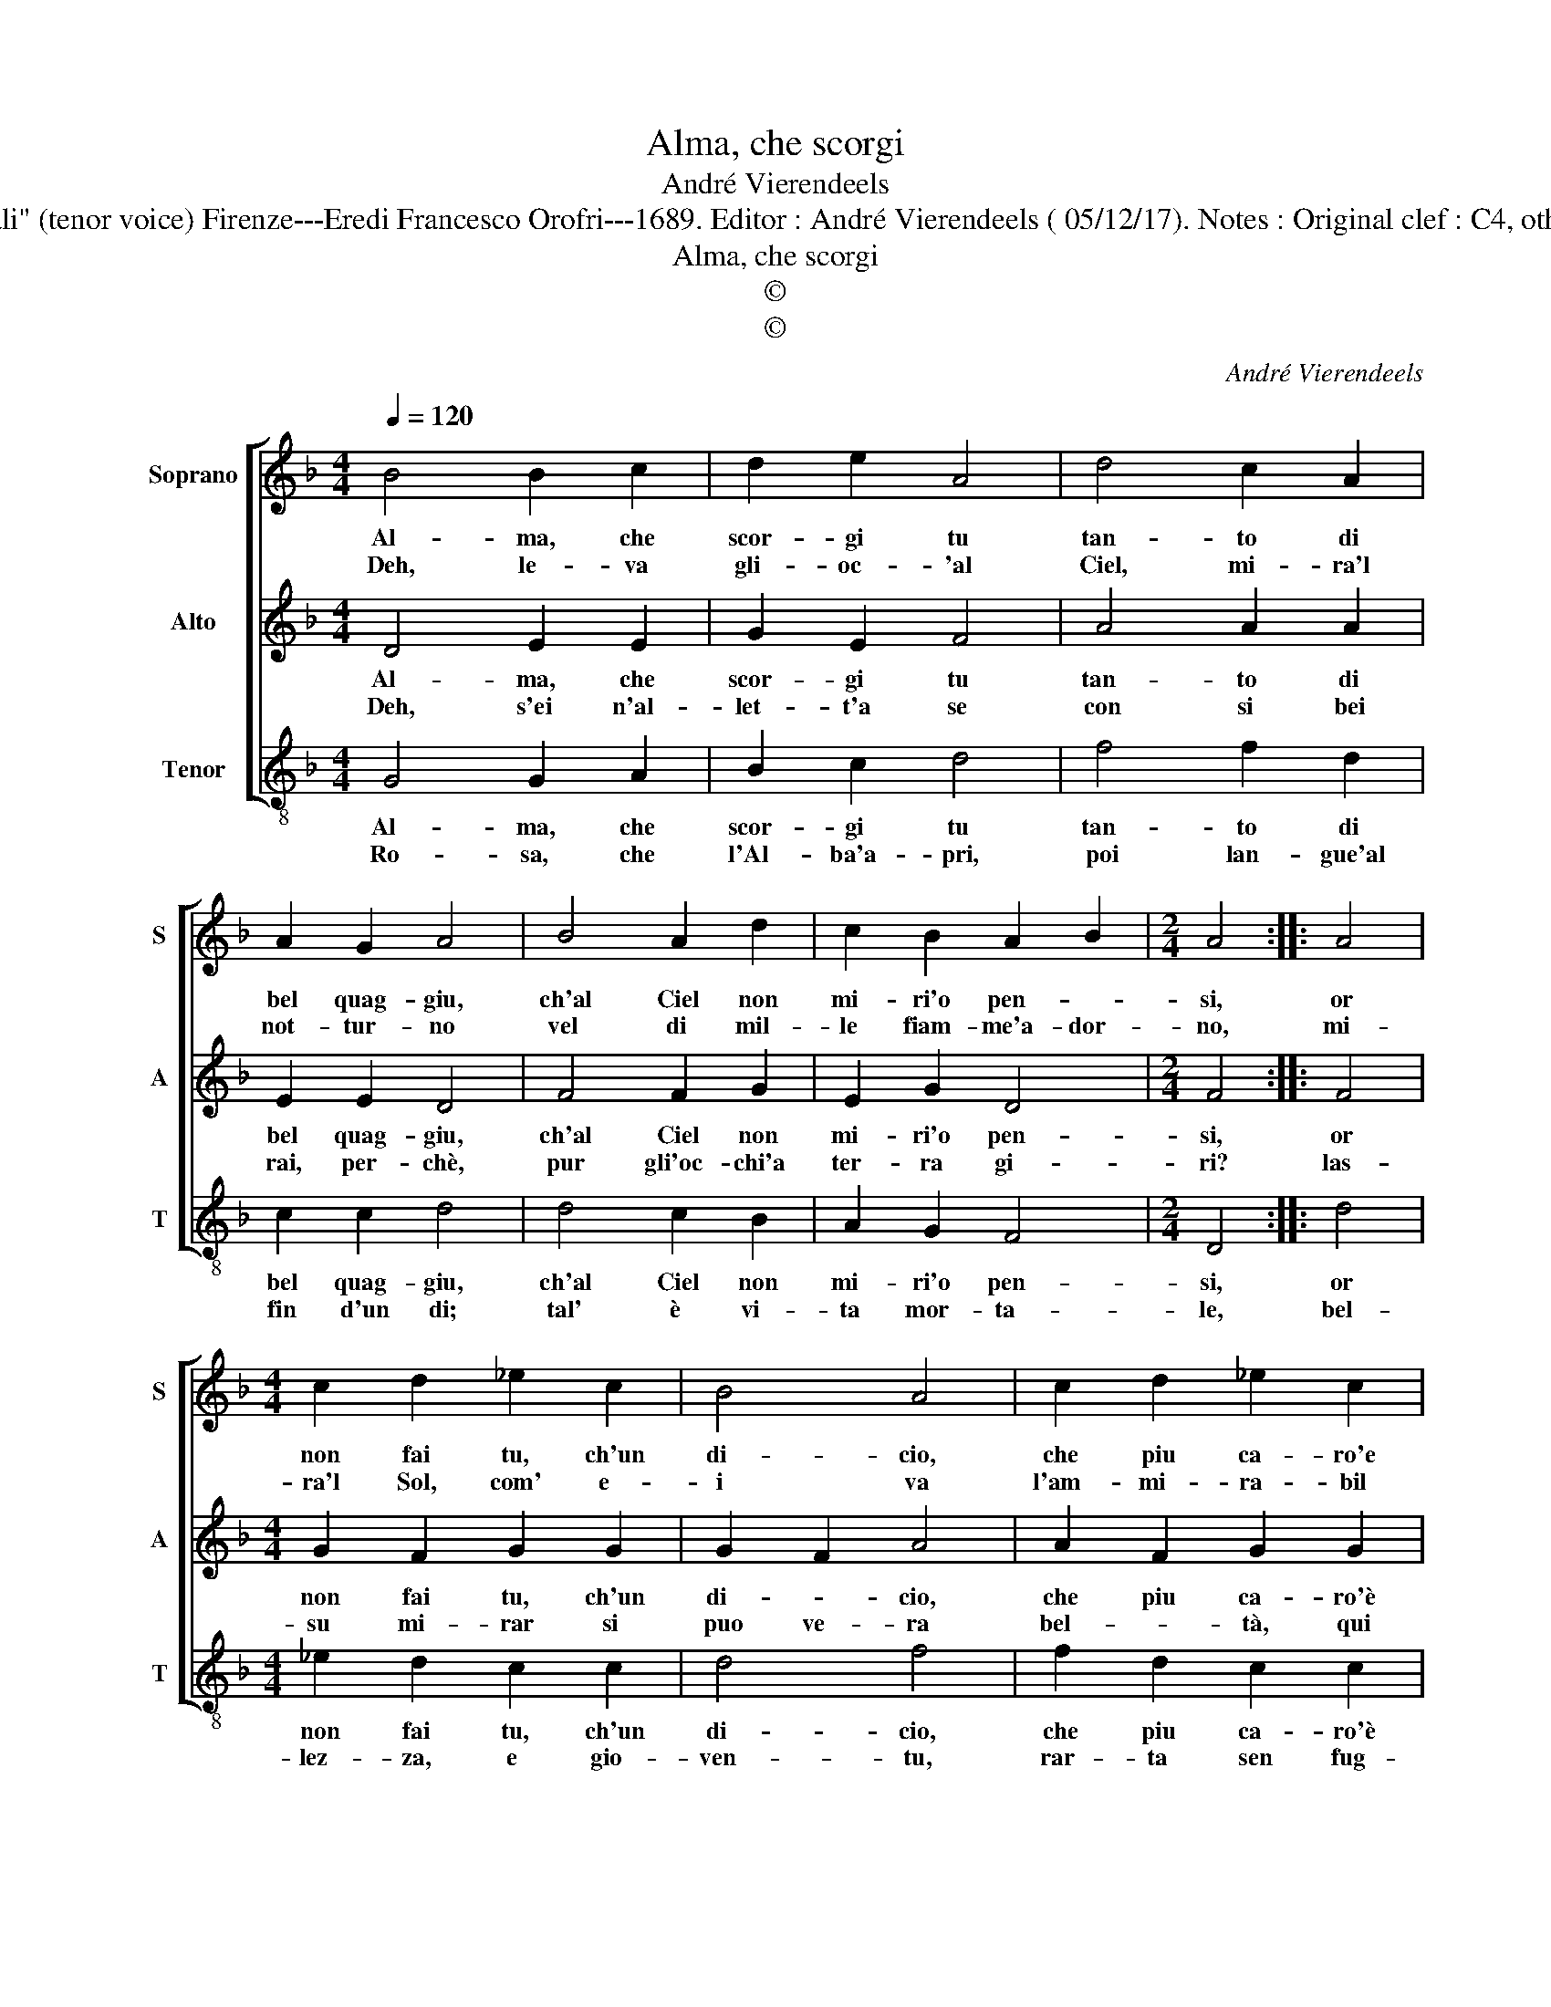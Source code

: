 X:1
T:Alma, che scorgi
T:André Vierendeels
T:Source : Melody from "Corona di Sacre canzoni o Laude spirituali" (tenor voice) Firenze---Eredi Francesco Orofri---1689. Editor : André Vierendeels ( 05/12/17). Notes : Original clef : C4, other voices supplied editorially Music compiled by Matteo Cofrati
T:Alma, che scorgi
T:©
T:©
C:André Vierendeels
Z:©
%%score [ 1 2 3 ]
L:1/8
Q:1/4=120
M:4/4
K:F
V:1 treble nm="Soprano" snm="S"
V:2 treble nm="Alto" snm="A"
V:3 treble-8 nm="Tenor" snm="T"
V:1
 B4 B2 c2 | d2 e2 A4 | d4 c2 A2 | A2 G2 A4 | B4 A2 d2 | c2 B2 A2 B2 |[M:2/4] A4 :: A4 | %8
w: Al- ma, che|scor- gi tu|tan- to di|bel quag- giu,|ch'al Ciel non|mi- ri'o pen- *|si,|or|
w: Deh, le- va|gli- oc- 'al|Ciel, mi- ra'l|not- tur- no|vel di mil-|le fiam- me'a- dor-|no,|mi-|
[M:4/4] c2 d2 _e2 c2 | B4 A4 | c2 d2 _e2 c2 | A2 B2 B2 c2 | A4 B4 | c4 B2 A2 | =B8 :| %15
w: non fai tu, ch'un|di- cio,|che piu ca- ro'e|qui _ la- *|sciar con-|vien- * *|si?|
w: ra'l Sol, com' e-|i va|l'am- mi- ra- bil|bel _ ta, _|mo- stran-|do'in tor- *|no.|
V:2
 D4 E2 E2 | G2 E2 F4 | A4 A2 A2 | E2 E2 D4 | F4 F2 G2 | E2 G2 D4 |[M:2/4] F4 :: F4 | %8
w: Al- ma, che|scor- gi tu|tan- to di|bel quag- giu,|ch'al Ciel non|mi- ri'o pen-|si,|or|
w: Deh, s'ei n'al-|let- t'a se|con si bei|rai, per- chè,|pur gli'oc- chi'a|ter- ra gi-|ri?|las-|
[M:4/4] G2 F2 G2 G2 | G2 F2 A4 | A2 F2 G2 G2 | F2 G2 G2 E2 | F4 G4- | G4 ^F4 | D8 :| %15
w: non fai tu, ch'un|di- * cio,|che piu ca- ro'è|qui _ la- *|sciar con-|* vien-|si?|
w: su mi- rar si|puo ve- ra|bel- * tà, qui|no, _ do- *|ve so-|spi- *|ri.|
V:3
 G4 G2 A2 | B2 c2 d4 | f4 f2 d2 | c2 c2 d4 | d4 c2 B2 | A2 G2 F4 |[M:2/4] D4 :: d4 | %8
w: Al- ma, che|scor- gi tu|tan- to di|bel quag- giu,|ch'al Ciel non|mi- ri'o pen-|si,|or|
w: Ro- sa, che|l'Al- ba'a- pri,|poi lan- gue'al|fin d'un di;|tal' è vi-|ta mor- ta-|le,|bel-|
[M:4/4] _e2 d2 c2 c2 | d4 f4 | f2 d2 c2 c2 | d4- d2 c2 | d6 B2 | A8 | G8 :| %15
w: non fai tu, ch'un|di- cio,|che piu ca- ro'è|qui, _ la-|sciar con|vien-|si?|
w: lez- za, e gio-|ven- tu,|rar- ta sen fug-|g'e piu che|ven- t'o|stra-|le.|

